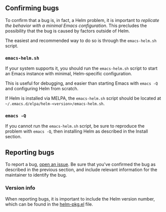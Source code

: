 ** Confirming bugs

To confirm that a bug is, in fact, a Helm problem, it is important to /replicate the behavior with a minimal Emacs configuration/. This precludes the possibility that the bug is caused by factors outside of Helm.

The easiest and recommended way to do so is through the =emacs-helm.sh= script.

*** =emacs-helm.sh=
If your system supports it, you should run the =emacs-helm.sh= script to start an Emacs instance with minimal, Helm-specific configuration. 

This is useful for debugging, and easier than starting Emacs with =emacs -Q= and configuring Helm from scratch.

If Helm is installed via MELPA, the =emacs-helm.sh= script should be located at =~/.emacs.d/elpa/helm-<version>/emacs-helm.sh=.

*** =emacs -Q=

If you cannot run the =emacs-helm.sh= script, be sure to reproduce the problem with =emacs -Q=, then installing Helm as described in the Install section.

** Reporting bugs

To report a bug, [[https://github.com/emacs-helm/helm/issues][open an issue]]. Be sure that you've confirmed the bug as described in the previous section, and include relevant information for the maintainer to identify the bug.

*** Version info

When reporting bugs, it is important to include the Helm version number, which can be found in the [[https://github.com/emacs-helm/helm/blob/master/helm-pkg.el][helm-pkg.el]] file.

